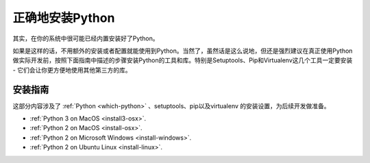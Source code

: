 正确地安装Python
=================

其实，在你的系统中很可能已经内置安装好了Python。

如果是这样的话，不用额外的安装或者配置就能使用到Python。当然了，虽然话是这么说地，但还是强烈建议在真正使用Python做实际开发前，按照下面指南中描述的步骤安装Python的工具和库。特别是Setuptools、Pip和Virtualenv这几个工具一定要安装 - 它们会让你更方便地使用其他第三方的库。

安装指南
---------

这部分内容涉及了 :ref:`Python <which-python>` 、setuptools、pip以及virtualenv
的安装设置，为后续开发做准备。

- :ref:`Python 3 on MacOS <install3-osx>`.
- :ref:`Python 2 on MacOS <install-osx>`.
- :ref:`Python 2 on Microsoft Windows <install-windows>`.
- :ref:`Python 2 on Ubuntu Linux <install-linux>`.
